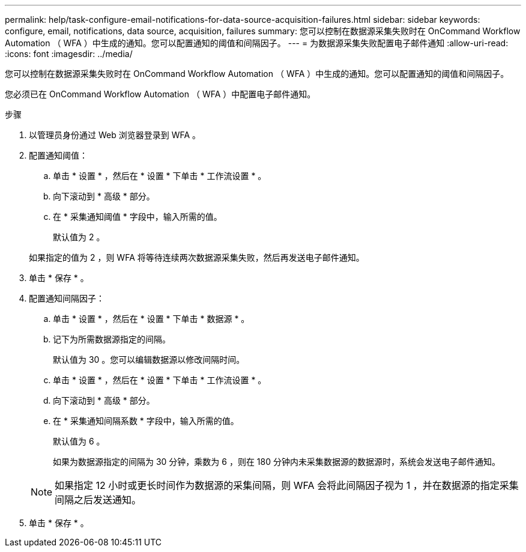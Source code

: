 ---
permalink: help/task-configure-email-notifications-for-data-source-acquisition-failures.html 
sidebar: sidebar 
keywords: configure, email, notifications, data source, acquisition, failures 
summary: 您可以控制在数据源采集失败时在 OnCommand Workflow Automation （ WFA ）中生成的通知。您可以配置通知的阈值和间隔因子。 
---
= 为数据源采集失败配置电子邮件通知
:allow-uri-read: 
:icons: font
:imagesdir: ../media/


[role="lead"]
您可以控制在数据源采集失败时在 OnCommand Workflow Automation （ WFA ）中生成的通知。您可以配置通知的阈值和间隔因子。

您必须已在 OnCommand Workflow Automation （ WFA ）中配置电子邮件通知。

.步骤
. 以管理员身份通过 Web 浏览器登录到 WFA 。
. 配置通知阈值：
+
.. 单击 * 设置 * ，然后在 * 设置 * 下单击 * 工作流设置 * 。
.. 向下滚动到 * 高级 * 部分。
.. 在 * 采集通知阈值 * 字段中，输入所需的值。
+
默认值为 2 。

+
如果指定的值为 2 ，则 WFA 将等待连续两次数据源采集失败，然后再发送电子邮件通知。



. 单击 * 保存 * 。
. 配置通知间隔因子：
+
.. 单击 * 设置 * ，然后在 * 设置 * 下单击 * 数据源 * 。
.. 记下为所需数据源指定的间隔。
+
默认值为 30 。您可以编辑数据源以修改间隔时间。

.. 单击 * 设置 * ，然后在 * 设置 * 下单击 * 工作流设置 * 。
.. 向下滚动到 * 高级 * 部分。
.. 在 * 采集通知间隔系数 * 字段中，输入所需的值。
+
默认值为 6 。

+
如果为数据源指定的间隔为 30 分钟，乘数为 6 ，则在 180 分钟内未采集数据源的数据源时，系统会发送电子邮件通知。

+

NOTE: 如果指定 12 小时或更长时间作为数据源的采集间隔，则 WFA 会将此间隔因子视为 1 ，并在数据源的指定采集间隔之后发送通知。



. 单击 * 保存 * 。

